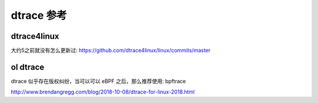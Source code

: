 ==========
dtrace 参考
==========


dtrace4linux
------------
大约5之前就没有怎么更新过:
https://github.com/dtrace4linux/linux/commits/master


ol dtrace
---------
dtrace 似乎存在版权纠纷，当可以可以 eBPF 之后，那么推荐使用: bpftrace

http://www.brendangregg.com/blog/2018-10-08/dtrace-for-linux-2018.html

